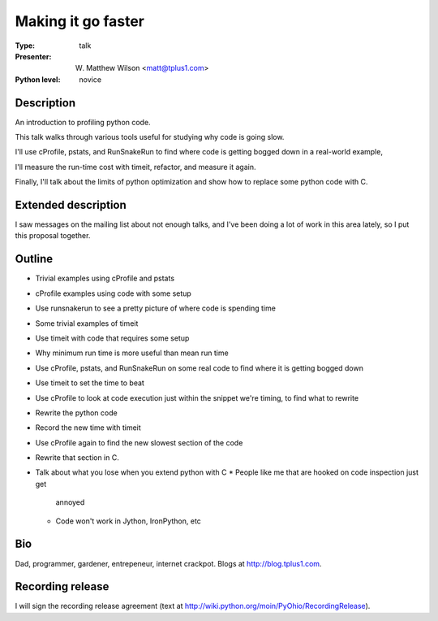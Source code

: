 Making it go faster
===================

:Type: talk

:Presenter: W. Matthew Wilson <matt@tplus1.com>

:Python level: novice

Description
-----------

An introduction to profiling python code.

This talk walks through various tools useful for studying why code is
going slow.

I'll use cProfile, pstats, and RunSnakeRun to find where code is getting
bogged down in a real-world example,

I'll measure the run-time cost with timeit, refactor, and measure it
again.

Finally, I'll talk about the limits of python optimization and show how
to replace some python code with C.

Extended description
--------------------

I saw messages on the mailing list about not enough talks, and I've been
doing a lot of work in this area lately, so I put this proposal together.

Outline
-------

*   Trivial examples using cProfile and pstats
*   cProfile examples using code with some setup
*   Use runsnakerun to see a pretty picture of where code is spending
    time

*   Some trivial examples of timeit
*   Use timeit with code that requires some setup
*   Why minimum run time is more useful than mean run time

*   Use cProfile, pstats, and RunSnakeRun on some real code to find
    where it is getting bogged down
*   Use timeit to set the time to beat
*   Use cProfile to look at code execution just within the snippet we're
    timing, to find what to rewrite
*   Rewrite the python code
*   Record the new time with timeit
*   Use cProfile again to find the new slowest section of the code
*   Rewrite that section in C.
*   Talk about what you lose when you extend python with C
    *   People like me that are hooked on code inspection just get
        annoyed
    *   Code won't work in Jython, IronPython, etc

Bio
---

Dad, programmer, gardener, entrepeneur, internet crackpot.  Blogs at
http://blog.tplus1.com.

Recording release
-----------------

I will sign the recording release agreement (text at
http://wiki.python.org/moin/PyOhio/RecordingRelease).

.. Email to to cfp@pyohio.org by May 10, 2010
